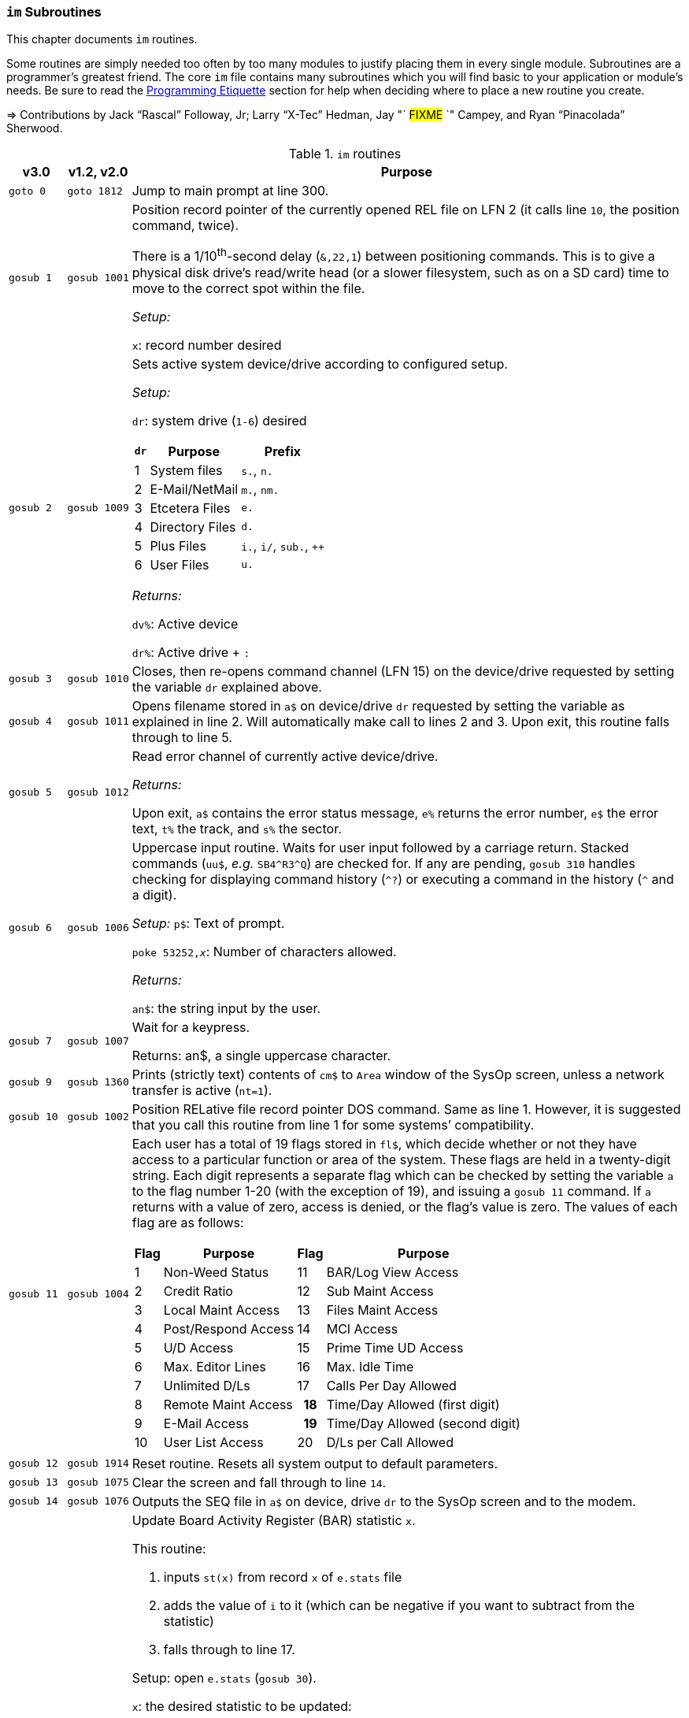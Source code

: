 :icons: font

### `im` Subroutines

This chapter documents `im` routines.

Some routines are simply needed too often by too many modules to justify placing them in every single module.
Subroutines are a programmer`'s greatest friend.
The core `im` file contains many subroutines which you will find basic to your application or module's needs.
Be sure to read the xref:prg-programming-etiquette.adoc#programming-etiquette[Programming Etiquette] section for help when deciding where to place a new routine you create.

// &#3020; is... interesting. looks like "blob pi"
====
&#8658; Contributions by Jack "`Rascal`" Followay, Jr; Larry "`X-Tec`" Hedman, Jay "` #FIXME# `" Campey, and Ryan "`Pinacolada`" Sherwood.
====

////
Date   : 8:49PM  3/6/95
File   : "image" (==> "im")
Type   : PRG; BASIC
Purpose: 'Core' Routines File
Layout :
////

.`im` routines
[options="header,autowidth"]
[cols="1m,2m,3a"]
|====================
^| v3.0 ^| v1.2, v2.0 <| Purpose

// &#160; = non-breaking space

| `goto&#160;0`
| `goto&#160;1812`
| Jump to main prompt at line 300.

| `gosub&#160;1`
| `gosub&#160;1001`
| Position record pointer of the currently opened REL file on LFN 2 (it calls line `10`, the position command, twice).

There is a 1/10^th^-second delay (`&,22,1`) between positioning commands.
This is to give a physical disk drive`'s read/write head (or a slower filesystem, such as on a SD card) time to move to the correct spot within the file.

_Setup:_

`x`: record number desired

| `gosub&#160;2`
| `gosub&#160;1009`
| Sets active system device/drive according to configured setup.

_Setup:_

`dr`: system drive (`1-6`) desired

// .Drive Assignments [[drive-assignments]]
[[drive-assignments]]
[%autowidth]
[%header]
[cols="^1,2,3"]
!=======
// FIXME: only if there are multiple monospace items per cell do they have the shaded background.
! `dr` ! Purpose ! Prefix
! 1  ! System files ! `s.`, `n.`
! 2 ! E-Mail/NetMail ! `m.`, `nm.`
! 3 ! Etcetera Files ! `e.`
! 4 ! Directory Files ! `d.`
! 5 ! Plus Files ! `i.`, `i/`, `sub.`, `++`
! 6 ! User Files ! `u.`
!=======

_Returns:_

`dv%`: Active device

`dr%`: Active drive + `:`

// See <<drive-assignments>>.

| `gosub&#160;3`
| `gosub&#160;1010`
| Closes, then re-opens command channel (LFN 15) on the device/drive requested by setting the variable `dr` explained above.

| `gosub&#160;4`
| `gosub&#160;1011`
| Opens filename stored in `a$` on device/drive `dr` requested by setting the variable as explained in line 2.
Will automatically make call to lines 2 and 3.
Upon exit, this routine falls through to line 5.

| `gosub&#160;5`
| `gosub&#160;1012`
| Read error channel of currently active device/drive.

_Returns:_

Upon exit, `a$` contains the error status message, `e%` returns the error number, `e$` the error text, `t%` the track, and `s%` the sector.

| gosub&#160;6
| gosub&#160;1006
| Uppercase input routine.
Waits for user input followed by a carriage return.
Stacked commands (`uu$`, _e.g._ `SB4\^R3^Q`) are checked for.
If any are pending, `gosub 310` handles checking for displaying command history (`^?`) or executing a command in the history (`^` and a digit).

_Setup:_ `p$`: Text of prompt.

`poke 53252,_x_`: Number of characters allowed.

_Returns:_

`an$`: the string input by the user.

| gosub&#160;7
| gosub&#160;1007
| Wait for a keypress.

Returns: an$, a single uppercase character.

| gosub&#160;9
| gosub&#160;1360
| Prints (strictly text) contents of `cm$` to `Area` window of the SysOp screen, unless a network transfer is active (`nt=1`).

| gosub&#160;10
| gosub&#160;1002
| Position RELative file record pointer DOS command.
Same as line 1.
However, it is suggested that you call this routine from line 1 for some systems`' compatibility.


| `gosub&#160;11`
| `gosub&#160;1004`
| Each user has a total of 19 flags stored in `fl$`, which decide whether or not they have access to a particular function or area of the system.
These flags are held in a twenty-digit string.
Each digit represents a separate flag which can be checked by setting the variable `a` to the flag number 1-20 (with the exception of 19), and issuing a `gosub 11` command.
If `a` returns with a value of zero, access is denied, or the flag's value is zero.
The values of each flag are as follows:

// .User Flags
// Giving menus titles disrupts the outer menu numbering
[%autowidth]
[%header]
[cols="^1,2,^3,4"]
!===
! Flag ! Purpose ! Flag ! Purpose

!  1 !    Non-Weed Status
! 11 ! BAR/Log View Access

!  2 ! Credit Ratio
! 12 ! Sub Maint Access

!  3 ! Local Maint Access
! 13 ! Files Maint Access

!  4 ! Post/Respond Access
! 14 ! MCI Access

!  5 ! U/D Access
! 15 ! Prime Time UD Access

!  6 ! Max. Editor Lines
! 16 ! Max. Idle Time

!  7 ! Unlimited D/Ls
! 17 ! Calls Per Day Allowed

!  8 ! Remote Maint Access
h! 18 ! Time/Day Allowed (first digit)

! 9  ! E-Mail Access
h! 19 ! Time/Day Allowed (second digit)

! 10 ! User List Access
! 20 ! D/Ls per Call Allowed

!===

| gosub&#160;12
| gosub&#160;1914
| Reset routine.
Resets all system output to default parameters.

| gosub&#160;13
| gosub&#160;1075
| Clear the screen and fall through to line `14`.

| gosub&#160;14
| gosub&#160;1076
| Outputs the SEQ file in `a$` on device, drive `dr` to the SysOp screen and to the modem.

| gosub&#160;16
| gosub&#160;1025
| Update Board Activity Register (BAR) statistic `x`.

This routine:

. inputs `st(x)` from record `x` of `e.stats` file
. adds the value of `i` to it (which can be negative if you want to subtract from the statistic)
. falls through to line 17.

Setup: open `e.stats` (`gosub 30`).

`x`: the desired statistic to be updated:

[%autowidth]
[%header]
[cols="<1,^2,^3,^4,^5"]
!====================
! Description ! Last ! Log ! Current ! Total
! Feedback    !   1  !  12 !   23    !  30
! SysOp Mail  !   2  !  13 !   24    !  31
! User Mail   !   3  !  14 !   25    !  32
! Posts       !   4  !  15 !   26    !  33
! Responses   !   5  !  16 !   27    !  34
! Uploads     !   6  !  17 !   28    !  35
! Downloads   !   7  !  18 !         !  36
! New Users   !   8  !  19 !   29    !
! Calls       !   9  !  20 !         !
! Time Used   !  10  !  21 !         !
! Time Idle   !  11  !  22 !         !
!====================

| gosub&#160;17
| gosub&#160;1026
| Print the value of `st(x)` to record `x` of `e.stats`.
Note that `e.stats` should be opened first (`gosub 30`), prior to calling this routine, on LFN 2.

| gosub&#160;28
|
| Loads a `++` (protocol) file from Plus File drive--if it isn't already loaded--and checks the DOS error status.

_Setup:_

`a$`: ML or protocol file (minus the `++&#160;` prefix)

This routine then:

. displays the module name (`a$`) in the `Area` window of the SysOp screen
. sets `dr=5` and determines the correct device/drive for the Plus Files system disk
. checks whether the module requested has already been ``load``ed (``ml$=a$``):

* If so, the DOS error status (`e%`) is set to `0` to indicate no error, and it ``return``s instead of re-``load``ing the file.
* otherwise, loads the module via `&,7` and ``return``s
// . exits via `goto 5`, so the DOS error status can be checked to ensure the file loaded.

_Returns:_

#TODO#

| gosub&#160;30
| gosub&#160;1060
| Opens REL file `e.stats` on Etcetera drive on LFN 2.

| gosub&#160;31
| _none_
| Opens REL file `e.access` on Etcetera drive on LFN 2.

| gosub&#160;32
| gosub&#160;1062
| Opens E-Mail file for desired user.

Setup::

`tt$`: user`'s handle of the E-Mail file to open
`a$` should contain an ",r" or ",w" appropriate for reading or writing.

| gosub&#160;33
| gosub&#160;1063
| Opens REL file `e.data` on Etcetera drive on LFN 2.

| gosub&#160;34
| gosub&#160;1064
| Opens SEQ file `e.log #` (where `#` is the day code in `am$`) on the Etcetera drive.

_Setup:_

`a$`: `a` to append, `r` to read, or `w` if doing maintenance that requires creating the file.

| gosub&#160;35
| gosub&#160;1065
| Opens REL file "u.config" on user files drive.

| gosub&#160;40
|
| Loads `sub.editor`, and executes at line 60000.
This is the entry point for the system editor.
Set `mm` according to reason for calling:

	mm	Routine
	-------------------------------------
	 1	Main Entry Routine (Clear tt$() buffer)
	 2	Alt. Entry (Don't Clear, Resume editing)
	-------------------------------------

| gosub&#160;41
|
| Loads `sub.handles`, and executes at line 60000.
Set `mm` according to reason for calling:

	mm	Routine
	-------------------------------------
	 0	Load u.index and put total
		Number of users in `uh`
	 1	Load u.index and check for
		user in `an$`.  User ID is
		returned in `i`, unless not
		found [`i`=0].
	-------------------------------------

| gosub&#160;42
|
| Loads `sub.protos`, and executes at line 60000.
_Setup:_ Set `mm` according to reason for calling:

[%autowidth]
[%header]
!====================
! mm ! Purpose

! 0
! Load the file `s.m.protos` into `tt$()`.

_Setup:_

`b%` is set to 1 if in Local mode.

`x` is set to the total number of protocols in `tt$()`.
(20 max)

! 1
! Load and display protocol, asks user to select protocol unless in Console Local mode (which defaults to Copier), then loads the protocol.

! 2
! Load user's default protocol (found in `uh` #FIXME#).
!====================

| gosub&#160;43
| _none_
| Loads `sub.display`, and executes at line 60000.
Set `mm` according to reason for calling:

	mm	Routine
	-------------------------------------
	 1	Displays screen used while
		user is online and fills in
		all the user's information.
	 2	Wait for Call Screen
	 3	Displays screen used while
		user in online, but leaves
		windows blank.
	 4	Displays file transfer
		screen where device/drive
		=[dv%(bn+6),dr%(bn+6)]
	 5	Displays file transfer
		screen where device/drive
		=[d1%,d2%]
	-------------------------------------

| `gosub&#160;50`
| `gosub&#160;1490`
| Prints `a$` to the daily log, unless in instant mode (`i%=1`).  Entering this routine at line 51 ignores `i%`.

| `gosub&#160;60`
| `gosub&#160;1085`
| Writes file `capital reverse P` to device, drive in `dr`, scratches file, then sets `a` to `sgn(e%)` (`0` if `e%=0`, `1` if `e%` is non-zero).
This routine is used to test (particularly on floppy-based systems) if there is a free directory entry on the device/drive.
It should be called before the creation of any new file.

| `gosub&#160;61`
| `gosub&#160;1079`
| Reads blocks free on device/drive `dr`.
This routine should be called and the variable bf checked before creating any file on a device, drive to ensure there is enough space available.
Blocks free are returned in the variable `bf`.

| gosub&#160;70
|
| Load and execute an i. file module beginning at line 3000.
These are the 'main' modules.

| gosub&#160;72
|
| Load and execute an i/ 'mini-module' file beginning at line 4000.
These are the equivalent of `+.MM.*` files from v1.2.

| gosub&#160;74
| none
| Load and execute a 'sub.*' module file beginning at line 60000.  'sub' modules are subroutines used to supplement the 'image' file.  sub.modem has a subroutine at line 100. (Replaces 2.0`'s `im.` files)

| `gosub&#160;79`
|
| Loads i.module from device, drive in `dr`, then RETURNs.  (Lines 70-75 fall thru to lines 76-78 then to this line before returning and executing at the appropriate line).

| gosub&#160;80
|
| Similar to 24, except uses `p1$` as a reference to currently loaded file, rather than `pr$`.

| gosub&#160;81
|
| Same as 28, except peculiar difference in approach of checking against `ml$`.

| gosub&#160;96
| gosub&#160;1902
| Wait for yes/no hotkey.

_Returns:_

If `Y`, then Prints `Yes`, and `a=1`.
Otherwise `No` is printed and `a=0`.

| gosub&#160;100
| gosub&#160;1013
| Load `sub.*` module in `a$` (minus the `sub.` prefix) from the plus file drive (dr=5), then returns from routine.
This routine will also store the filename in `cm$` and output it to the Area window of the SysOp Screen.
The "i." and drive designators are automatically added by the sub-routine.
If the program `pr$` is already in memory, `e%` is set to 0 to signify no DOS error has occurred, and the sub-routine exits, otherwise this routine exits to line 5 to check the DOS error status.

The subroutine filename is added to a "`module stack`" so that if a `sub.\*` file loads another `sub.*` file, the previous `sub.*` file is reloaded on exit.
`is` is the stack depth, and `im$()` is the module name.

////
21: Loads i. module in `a$` (minus the i.).  Same as 20, except device, drive is determined by current value of `dr`. (none)

23: Loads i. module in `a$` (minus the i.), then starts module.  Same as 20, except after loading, this routine does a goto 3000. (goto 1016)

24: Loads i. "gosub" module in `z$` (minus the i.), runs, then, upon RETURN, re-loads i. module which was already loaded when the routine was called. (goto 1300)

25: Loads i. module in `z$` (minus the i.) and continues to line 3000.  <This line is similar to 1301, however, regardless of error, it goes to line 3000.>

26: Loads i. module in `a$` from device, drive in `dr`, sets `f1` to `sgn(e%)`, then continues to line 3000.  (goto 1067)

27: Loads i. "mini-module" in `a$` from plus file drive (dr=5), then continues to line 4000.  Note that if the file is already loaded `lm$`, then this routine exits without actually re-loading the file.  (none)
////

| 200
|
| System prompt routine.  Not to be confused with line 1812 of 1.2's "im" file which is now line 300, this routine is used for all system prompts.  It prints the prompt in `p$`, the time, and stack free if in local mode.  The routine will check the command stack `uu$`, #FIXME#

| 228
|
| Check for logoff ["O", or "Q" if at Main Prompt (lc=1)] or menu ("?") commands.  On 'exit' this routine will goto line 3000 with `mm` set as follows:

	mm	Action
	-------------------------------------------------------
	 0	"Init."  Use this as an entry point.
	 1	Not a Global (ECS) Command.
	 2	Prep. for a prompt display.  (Setup `p$` and
		any pre-prompt text, then RETURN)  This Action
		is called before actually displaying the Time/
		prompt in `p$`.
	 3	Global (ECS) Command issued.  Clean up & Exit.
		(This Could be a GOSUB or GOTO ECS Command.
		The purpose is to quickly perform a clean-up
		(close files, etc) before proceeding.  In most
		cases, nothing is done.  Exit should be handled
		by issuing a RETURN.
		NOTE: This is also the setting for `mm` that is
		used if the time limit is exceeded.
	 4-? *Internal usage by modules*  Not related to
		prompt routine.
	-------------------------------------------------------

NOTE: If an ECS command is detected, the routine at line 304 is called.  If nothing is entered (<CR>), the local `lc` menu is shown to the user.

| goto&#160;234
|
| Set `f1=2` for "Immediate logoff" (O!, O%!), otherwise `f1=1`.
`cd%` ("`carrier drop`") flag.
If the 2^nd^ character is a `%` (__i.e.__, `O%` or `O%!`), gosub 302 (load `i.lo`, the logoff module).

| `goto 250`
|
| Displays local/level `lc` menu.  (See Table)

// .Menu numbers
[%autowidth]
[%header]
!====================
! `lc` ! Menu
!  `1` ! Main menu
!  `2` ! Message Base Menu (`SB`)
!  `3` ! Editor Menu/Help
!  `4` ! Local Mode Menu (`zz`)
!  `5` ! File Transfer Menu (`UD`)
!  `6` ! E-Mail Menu (`EM`)
!  `7` ! General Files Menu (`GF`)
!  `8` ! End of Bulletin Menu (`SB`)
!  `9` ! Disk Transfer Menu (`UD`/`UX`)
!====================

| `gosub&#160;280`
|
| This routine is called by the prompt routine at line 200 to check for ECS commands.

| `goto&#160;300`
| `goto&#160;1812`
| Main prompt entry routine.
`i.main` is loaded at line 3000, and executed.

| 302
|
| Loads `i.lo` file and executes with `mm` set to `0` (init).
Action is dependent on the value of `f1`:

[%autowidth]
[%header]
[cols="^1,<2"]
!====================
! `f1` ! Action
!  `0` ! connection established
!  `1` ! normal logoff
!  `2` ! fast logoff (``O\!`` or out of time)
!  `3` ! normal entry (when loading `i.lo` for "`Wait For Call`" screen)
!====================

| 304
|
| Reverts memory marker back to 1 (`&,28,1`), calls line 306 which then issues an `&,27` (save) and exits.

| 306
|
| Image 1.2 Emulation Mode.
Dimensions variables similar to Image v1.2 [`bb$(31)`, `dt$(61)`, `ed$(61)`, `nn$(61)`, `a%(61)`, `c%(61)`, `d%(61)`, `e%(31)`, `f%(61)`, `ac%(31)`, `so%(31)`].

"`Emulating`" 1.2 is not the only use--this routine is helpful to save space and quickly ``dim``ension common variables to be used in a program.

| `gosub&#160;310`
| _none_
| Check for `^?`, the command history.
If so, `goto 315`.

| `gosub&#160;311`
| _none_
| Check for `^` and a digit `0-9`.
This executes that command history entry.

| `gosub&#160;315`
| _none_
| Prints up to the last 10 commands (stored in the history stack, `hs$(10)`) typed via `^?`.

| `gosub&#160;320`
| #FIXME#
| Update access level of user online.
(Called by prompt routine at line 200).

| `gosub&#160;321`
| _none_
| If `fl$` is not as long as the record in `e.access`, append the additional flags.
This is done when a user previously on Image 1._x_ is upgraded to Image 2.0 or 3.0, since these versions have more user flags per account.

| `gosub&#160;330`
| `gosub&#160;1096`
| Outputs a random macro from file `e.macros`.

| `goto&#160;999`
| `goto&#160;1603`
| `return` jump-point.

If an `on-goto` statement needs to exit a subroutine, you can write:

[source, basic]
----
1 on a goto 999
999 return
----

|====================
